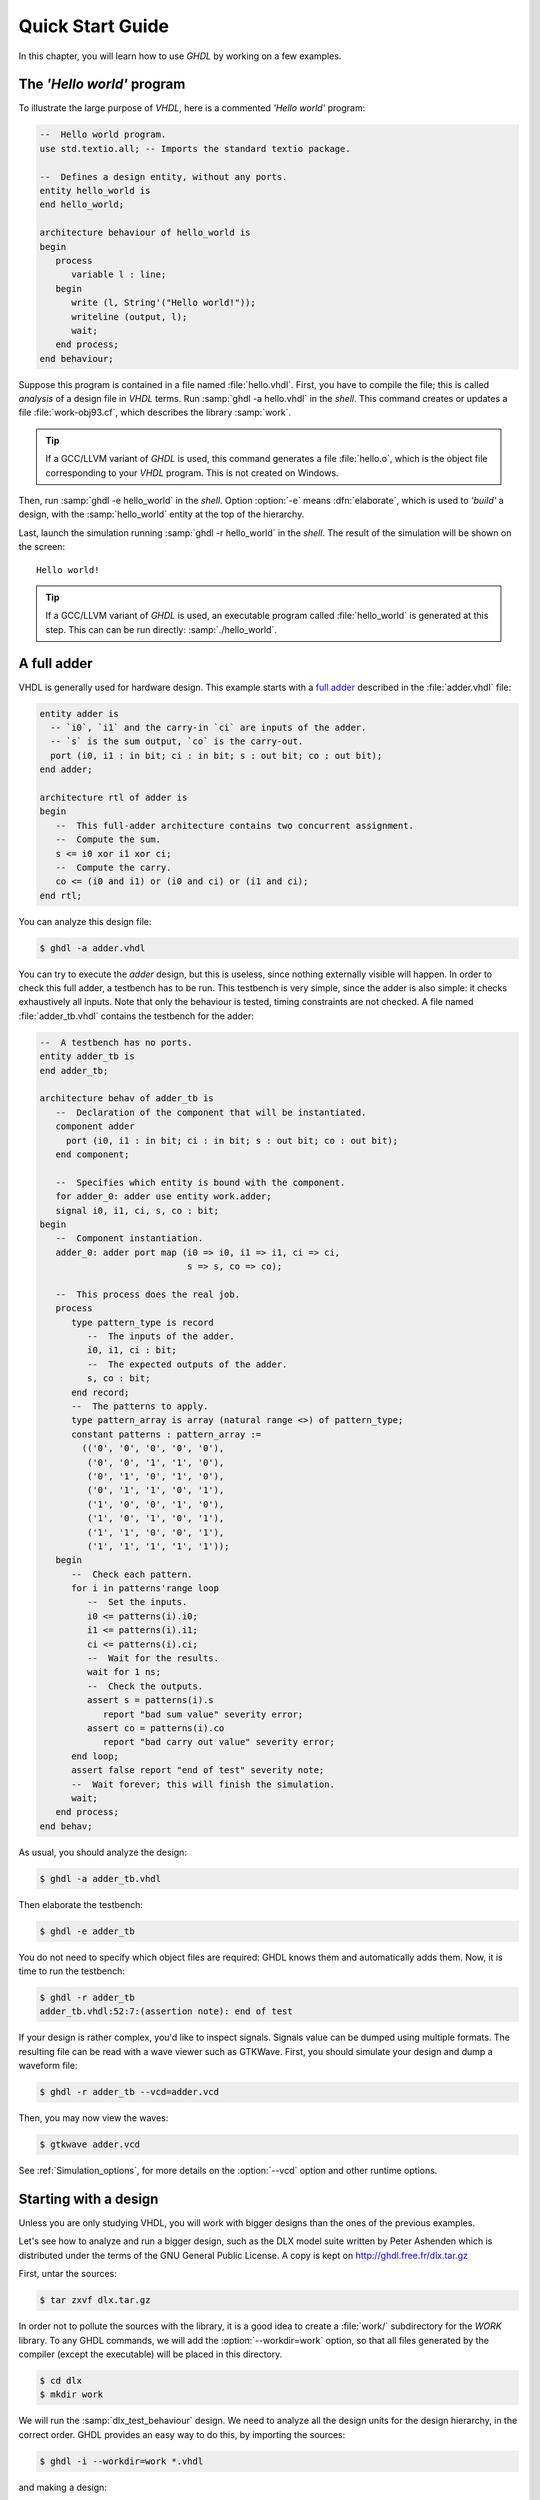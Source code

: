 .. _USING:QuickStart:

******************
Quick Start Guide
******************

In this chapter, you will learn how to use `GHDL` by working on a few examples.

The `'Hello world'` program
=======================

To illustrate the large purpose of `VHDL`, here is a commented `'Hello world'` program:

.. code-block:: VHDL

  --  Hello world program.
  use std.textio.all; -- Imports the standard textio package.

  --  Defines a design entity, without any ports.
  entity hello_world is
  end hello_world;

  architecture behaviour of hello_world is
  begin
     process
        variable l : line;
     begin
        write (l, String'("Hello world!"));
        writeline (output, l);
        wait;
     end process;
  end behaviour;

Suppose this program is contained in a file named :file:`hello.vhdl`. First, you have to compile the file; this is called `analysis` of a design file in `VHDL` terms. Run :samp:`ghdl -a hello.vhdl` in the `shell`. This command creates or updates a file :file:`work-obj93.cf`, which describes the library :samp:`work`.

.. TIP:: If a GCC/LLVM variant of `GHDL` is used, this command generates a file :file:`hello.o`, which is the object file corresponding to your `VHDL` program.  This is not created on Windows.

Then,  run :samp:`ghdl -e hello_world` in the `shell`. Option :option:`-e` means :dfn:`elaborate`, which is used to `'build'` a design, with the :samp:`hello_world` entity at the top of the hierarchy.

Last, launch the simulation running :samp:`ghdl -r hello_world` in the `shell`. The result of the simulation will be shown on the screen::

  Hello world!

.. TIP:: If a GCC/LLVM variant of `GHDL` is used, an executable program called :file:`hello_world` is generated at this step. This can can be run directly: :samp:`./hello_world`.

A full adder
============

VHDL is generally used for hardware design.  This example starts with
a `full adder <https://en.wikipedia.org/wiki/Adder_(electronics)#Full_adder>`_ described in the :file:`adder.vhdl` file:

.. code-block:: VHDL

  entity adder is
    -- `i0`, `i1` and the carry-in `ci` are inputs of the adder.
    -- `s` is the sum output, `co` is the carry-out.
    port (i0, i1 : in bit; ci : in bit; s : out bit; co : out bit);
  end adder;

  architecture rtl of adder is
  begin
     --  This full-adder architecture contains two concurrent assignment.
     --  Compute the sum.
     s <= i0 xor i1 xor ci;
     --  Compute the carry.
     co <= (i0 and i1) or (i0 and ci) or (i1 and ci);
  end rtl;


You can analyze this design file:

.. code-block:: shell

  $ ghdl -a adder.vhdl


You can try to execute the `adder` design, but this is useless, since nothing externally visible will happen.  In order to check this full adder, a testbench has to be run.  This testbench is very simple, since the adder is also simple: it checks exhaustively all inputs.  Note that only the behaviour is tested, timing constraints are not checked. A file named :file:`adder_tb.vhdl` contains the testbench for the adder:

.. code-block:: VHDL

  --  A testbench has no ports.
  entity adder_tb is
  end adder_tb;

  architecture behav of adder_tb is
     --  Declaration of the component that will be instantiated.
     component adder
       port (i0, i1 : in bit; ci : in bit; s : out bit; co : out bit);
     end component;

     --  Specifies which entity is bound with the component.
     for adder_0: adder use entity work.adder;
     signal i0, i1, ci, s, co : bit;
  begin
     --  Component instantiation.
     adder_0: adder port map (i0 => i0, i1 => i1, ci => ci,
                              s => s, co => co);

     --  This process does the real job.
     process
        type pattern_type is record
           --  The inputs of the adder.
           i0, i1, ci : bit;
           --  The expected outputs of the adder.
           s, co : bit;
        end record;
        --  The patterns to apply.
        type pattern_array is array (natural range <>) of pattern_type;
        constant patterns : pattern_array :=
          (('0', '0', '0', '0', '0'),
           ('0', '0', '1', '1', '0'),
           ('0', '1', '0', '1', '0'),
           ('0', '1', '1', '0', '1'),
           ('1', '0', '0', '1', '0'),
           ('1', '0', '1', '0', '1'),
           ('1', '1', '0', '0', '1'),
           ('1', '1', '1', '1', '1'));
     begin
        --  Check each pattern.
        for i in patterns'range loop
           --  Set the inputs.
           i0 <= patterns(i).i0;
           i1 <= patterns(i).i1;
           ci <= patterns(i).ci;
           --  Wait for the results.
           wait for 1 ns;
           --  Check the outputs.
           assert s = patterns(i).s
              report "bad sum value" severity error;
           assert co = patterns(i).co
              report "bad carry out value" severity error;
        end loop;
        assert false report "end of test" severity note;
        --  Wait forever; this will finish the simulation.
        wait;
     end process;
  end behav;


As usual, you should analyze the design:

.. code-block:: shell

  $ ghdl -a adder_tb.vhdl

Then elaborate the testbench:

.. code-block:: shell

  $ ghdl -e adder_tb

You do not need to specify which object files are required: GHDL knows them and automatically adds them.  Now, it is time to run the testbench:

.. code-block:: shell

  $ ghdl -r adder_tb
  adder_tb.vhdl:52:7:(assertion note): end of test

If your design is rather complex, you'd like to inspect signals.  Signals value can be dumped using multiple formats. The resulting file can be read with a wave viewer such as GTKWave.  First, you should simulate your design and dump a waveform file:

.. code-block:: shell

  $ ghdl -r adder_tb --vcd=adder.vcd

Then, you may now view the waves:

.. code-block:: shell

  $ gtkwave adder.vcd

See :ref:`Simulation_options`, for more details on the :option:`--vcd` option and
other runtime options.


Starting with a design
======================

Unless you are only studying VHDL, you will work with bigger designs than
the ones of the previous examples.

Let's see how to analyze and run a bigger design, such as the DLX model
suite written by Peter Ashenden which is distributed under the terms of the
GNU General Public License.  A copy is kept on
http://ghdl.free.fr/dlx.tar.gz

First, untar the sources:

.. code-block:: shell

  $ tar zxvf dlx.tar.gz


In order not to pollute the sources with the library, it is a good idea
to create a :file:`work/` subdirectory for the `WORK` library.  To
any GHDL commands, we will add the :option:`--workdir=work` option, so
that all files generated by the compiler (except the executable) will be
placed in this directory.

.. code-block:: shell

  $ cd dlx
  $ mkdir work


We will run the :samp:`dlx_test_behaviour` design.  We need to analyze
all the design units for the design hierarchy, in the correct order.
GHDL provides an easy way to do this, by importing the sources:

.. code-block:: shell

  $ ghdl -i --workdir=work *.vhdl


and making a design:

.. code-block:: shell

  $ ghdl -m --workdir=work dlx_test_behaviour


Before this second stage, GHDL knows all the design units of the DLX,
but no one have been analyzed.  The make command of GHDL analyzes and
elaborates a design.  This creates many files in the :file:`work/`
directory, and the :file:`dlx_test_behaviour` executable in the current
directory.

The simulation needs to have a DLX program contained in the file
:file:`dlx.out`.  This memory image will be be loaded in the DLX memory.
Just take one sample:

.. code-block:: shell

  $ cp test_loop.out dlx.out


And you can run the test suite:

.. code-block:: shell

  $ ghdl -r --workdir=work dlx_test_behaviour


The test bench monitors the bus and displays each instruction executed.
It finishes with an assertion of severity level note:

.. code-block:: shell

  dlx-behaviour.vhdl:395:11:(assertion note): TRAP instruction
   encountered, execution halted


Since the clock is still running, you have to manually stop the program
with the :kbd:`C-c` key sequence.  This behavior prevents you from running the
test bench in batch mode.  However, you may force the simulator to
stop when an assertion above or equal a certain severity level occurs:

.. code-block:: shell

  $ ghdl -r --workdir=work dlx_test_behaviour --assert-level=note


With this option, the program stops just after the previous message::

  dlx-behaviour.vhdl:395:11:(assertion note): TRAP instruction
   encountered, execution halted
  error: assertion failed


If you want to make room on your hard drive, you can either:

* clean the design library with the GHDL command:

  .. code-block:: shell

    $ ghdl --clean --workdir=work

  This removes the executable and all the object files.  If you want to
  rebuild the design at this point, just do the make command as shown
  above.
  
* remove the design library with the GHDL command:

  .. code-block:: shell

    $ ghdl --remove --workdir=work

  This removes the executable, all the object files and the library file.
  If you want to rebuild the design, you have to import the sources again,
  and to make the design.
  
* remove the :file:`work/` directory:

  .. code-block:: shell

    $ rm -rf work

  Only the executable is kept.  If you want to rebuild the design, create
  the :file:`work/` directory, import the sources, and make the design.

Sometimes, a design does not fully follow the VHDL standards.  For example it
uses the badly engineered :samp:`std_logic_unsigned` package.  GHDL supports
this VHDL dialect through some options::

  --ieee=synopsys -fexplicit

See :ref:`IEEE_library_pitfalls`, for more details.

Further examples
=======================

.. TODO::

  * Add references to examples/tutorials with GHDL.
  * Shall `René Doß <https://mail.gna.org/public/ghdl-discuss/2017-01/msg00000.html>` want to contribute adapting his article to RST?
